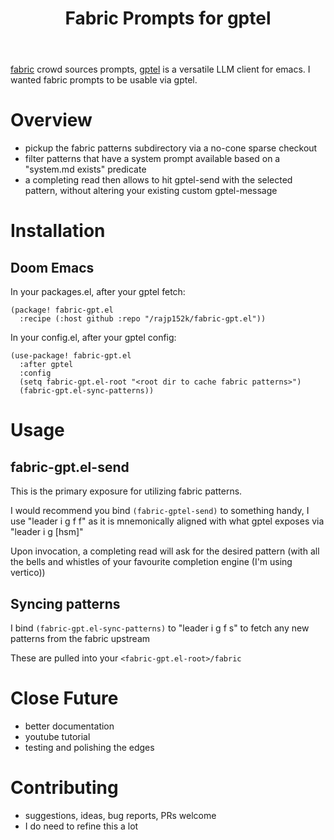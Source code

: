 #+title: Fabric Prompts for gptel

[[https://github.com/danielmiessler/fabric][fabric]] crowd sources prompts, [[https://github.com/karthink/gptel][gptel]] is a versatile LLM client for emacs. I wanted fabric prompts to be usable via gptel.

* Overview
 - pickup the fabric patterns subdirectory via a no-cone sparse checkout
 - filter patterns that have a system prompt available based on a "system.md exists" predicate
 - a completing read then allows to hit gptel-send with the selected pattern, without altering your existing custom gptel-message

* Installation
** Doom Emacs

In your packages.el, after your gptel fetch:
#+begin_src elisp
(package! fabric-gpt.el
  :recipe (:host github :repo "/rajp152k/fabric-gpt.el"))
#+end_src

In your config.el, after your gptel config:
#+begin_src elisp
(use-package! fabric-gpt.el
  :after gptel
  :config
  (setq fabric-gpt.el-root "<root dir to cache fabric patterns>")
  (fabric-gpt.el-sync-patterns))
#+end_src

* Usage
** fabric-gpt.el-send

This is the primary exposure for utilizing fabric patterns.

I would recommend you bind =(fabric-gptel-send)= to something handy, I use "leader i g f f" as it is mnemonically aligned with what gptel exposes via "leader i g [hsm]"

Upon invocation, a completing read will ask for the desired pattern (with all the bells and whistles of your favourite completion engine (I'm using vertico))

** Syncing patterns

I bind =(fabric-gpt.el-sync-patterns)= to "leader i g f s" to fetch any new patterns from the fabric upstream

These are pulled into your =<fabric-gpt.el-root>/fabric=

* Close Future
 - better documentation
 - youtube tutorial
 - testing and polishing the edges
* Contributing
 - suggestions, ideas, bug reports, PRs welcome
 - I do need to refine this a lot
